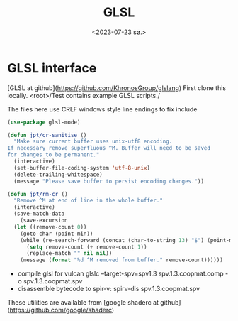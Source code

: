 #+TITLE: GLSL
#+AUTHOR: John Thingstad
#+DATE: <2023-07-23 sø.>
#+OPTIONS: author:nil

#+hugo_base_dir: ~/Dokumenter/April
#+hugo_selection: posts
#+hugo_front_matter_format: yaml

* GLSL interface

[GLSL at github](https://github.com/KhronosGroup/glslang)
First clone this locally. <root>/Test contains example GLSL scripts./

The files here use CRLF windows style line endings to fix include

#+begin_src emacs-lisp
  (use-package glsl-mode)

  (defun jpt/cr-sanitise ()
    "Make sure current buffer uses unix-utf8 encoding.
  If necessary remove superfluous ^M. Buffer will need to be saved
  for changes to be permanent."
    (interactive)
    (set-buffer-file-coding-system 'utf-8-unix)
    (delete-trailing-whitespace)
    (message "Please save buffer to persist encoding changes."))

  (defun jpt/rm-cr ()
    "Remove ^M at end of line in the whole buffer."
    (interactive)
    (save-match-data
      (save-excursion
	(let ((remove-count 0))
	  (goto-char (point-min))
	  (while (re-search-forward (concat (char-to-string 13) "$") (point-max) t)
	    (setq remove-count (+ remove-count 1))
	    (replace-match "" nil nil))
	  (message (format "%d ^M removed from buffer." remove-count))))))

#+end_src

- compile glsl for vulcan glslc --target-spv=spv1.3 spv.1.3.coopmat.comp -o spv.1.3.coopmat.spv
- disassemble bytecode to spir-v: spirv-dis spv.1.3.coopmat.spv

These utilities are available from [google shaderc at github](https://github.com/google/shaderc)


# Local Variables:
# eval: (set-fill-column 90)
# eval: (auto-fill-mode t)
# eval: (org-hugo-auto-export-mode t)
# End:

#  LocalWords:  SPIR Vulkan GPUs Juuso GLSL CRLF glslc spv bytecode spir coopmat spirv
#  LocalWords:  glsl vulcan shaderc

